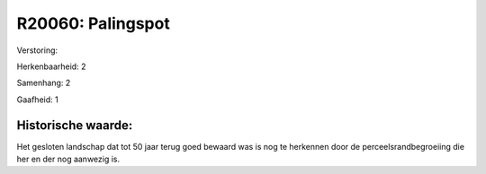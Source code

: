 R20060: Palingspot
==================

Verstoring:

Herkenbaarheid: 2

Samenhang: 2

Gaafheid: 1


Historische waarde:
~~~~~~~~~~~~~~~~~~~

Het gesloten landschap dat tot 50 jaar terug goed bewaard was is nog
te herkennen door de perceelsrandbegroeiing die her en der nog aanwezig
is.



